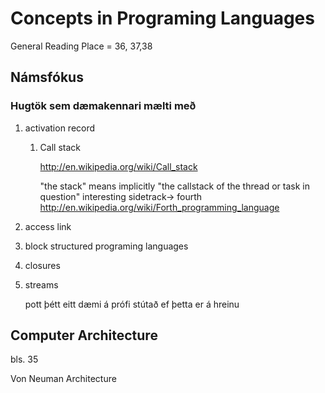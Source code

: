 * Concepts in Programing Languages

General Reading Place = 36, 37,38

** Námsfókus

*** Hugtök sem dæmakennari mælti með
**** activation record

***** Call stack
http://en.wikipedia.org/wiki/Call_stack

"the stack" means implicitly "the callstack of the thread or task in question"
interesting sidetrack->
                         fourth
http://en.wikipedia.org/wiki/Forth_programming_language



**** access link

**** block structured programing languages

**** closures

**** streams
pott þétt eitt dæmi á prófi stútað ef þetta er á hreinu

** Computer Architecture
bls. 35

Von Neuman Architecture
